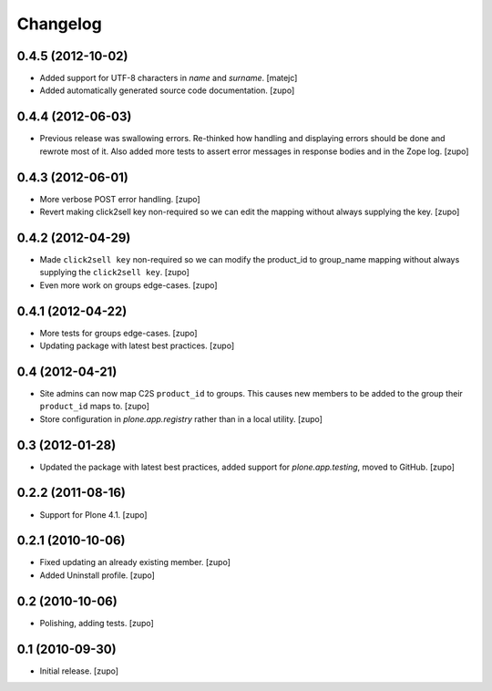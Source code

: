 Changelog
=========

0.4.5 (2012-10-02)
------------------

- Added support for UTF-8 characters in `name` and `surname`.
  [matejc]

- Added automatically generated source code documentation.
  [zupo]


0.4.4 (2012-06-03)
------------------

- Previous release was swallowing errors. Re-thinked how handling and displaying
  errors should be done and rewrote most of it. Also added more tests to assert
  error messages in response bodies and in the Zope log.
  [zupo]


0.4.3 (2012-06-01)
------------------

- More verbose POST error handling.
  [zupo]

- Revert making click2sell key non-required so we can edit the mapping without
  always supplying the key.
  [zupo]


0.4.2 (2012-04-29)
------------------

- Made ``click2sell key`` non-required so we can modify the product_id to
  group_name mapping without always supplying the ``click2sell key``.
  [zupo]

- Even more work on groups edge-cases.
  [zupo]


0.4.1 (2012-04-22)
------------------

- More tests for groups edge-cases.
  [zupo]

- Updating package with latest best practices.
  [zupo]


0.4 (2012-04-21)
----------------

- Site admins can now map C2S ``product_id`` to groups. This causes new members
  to be added to the group their ``product_id`` maps to.
  [zupo]

- Store configuration in `plone.app.registry` rather than in a local utility.
  [zupo]


0.3 (2012-01-28)
----------------

- Updated the package with latest best practices, added support for
  `plone.app.testing`, moved to GitHub.
  [zupo]


0.2.2 (2011-08-16)
------------------

- Support for Plone 4.1.
  [zupo]


0.2.1 (2010-10-06)
------------------

- Fixed updating an already existing member.
  [zupo]

- Added Uninstall profile.
  [zupo]


0.2 (2010-10-06)
----------------

- Polishing, adding tests.
  [zupo]


0.1 (2010-09-30)
----------------

- Initial release.
  [zupo]

